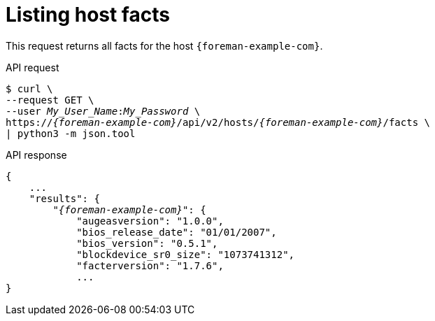 [id="listing-host-facts"]
= Listing host facts

This request returns all facts for the host `{foreman-example-com}`.

[id="api-listing-host-facts"]
.API request
[options="nowrap", subs="+quotes,attributes"]
----
$ curl \
--request GET \
--user _My_User_Name_:__My_Password__ \
https://_{foreman-example-com}_/api/v2/hosts/_{foreman-example-com}_/facts \
| python3 -m json.tool
----

.API response
[source, none, options="nowrap", subs="+quotes,attributes"]
----
{
    ...
    "results": {
        "_{foreman-example-com}_": {
            "augeasversion": "1.0.0",
            "bios_release_date": "01/01/2007",
            "bios_version": "0.5.1",
            "blockdevice_sr0_size": "1073741312",
            "facterversion": "1.7.6",
            ...
}
----
